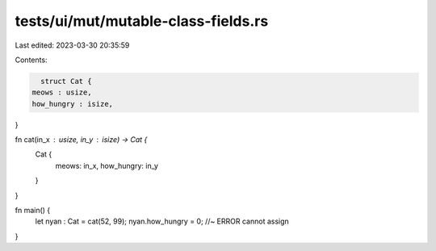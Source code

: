 tests/ui/mut/mutable-class-fields.rs
====================================

Last edited: 2023-03-30 20:35:59

Contents:

.. code-block:: rs

    struct Cat {
  meows : usize,
  how_hungry : isize,
}

fn cat(in_x : usize, in_y : isize) -> Cat {
    Cat {
        meows: in_x,
        how_hungry: in_y
    }
}

fn main() {
  let nyan : Cat = cat(52, 99);
  nyan.how_hungry = 0; //~ ERROR cannot assign
}


